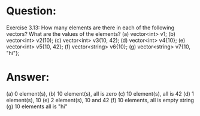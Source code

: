 * Question:
Exercise 3.13: How many elements are there in each of the following
vectors? What are the values of the elements?
(a) vector<int> v1;
(b) vector<int> v2(10);
(c) vector<int> v3(10, 42);
(d) vector<int> v4{10};
(e) vector<int> v5{10, 42};
(f) vector<string> v6{10};
(g) vector<string> v7{10, "hi"};


* Answer:
(a) 0 element(s),
(b) 10 element(s), all is zero
(c) 10 element(s), all is 42
(d) 1 element(s), 10
(e) 2 element(s), 10 and 42
(f) 10 elements, all is empty string
(g) 10 elements all is "hi"


